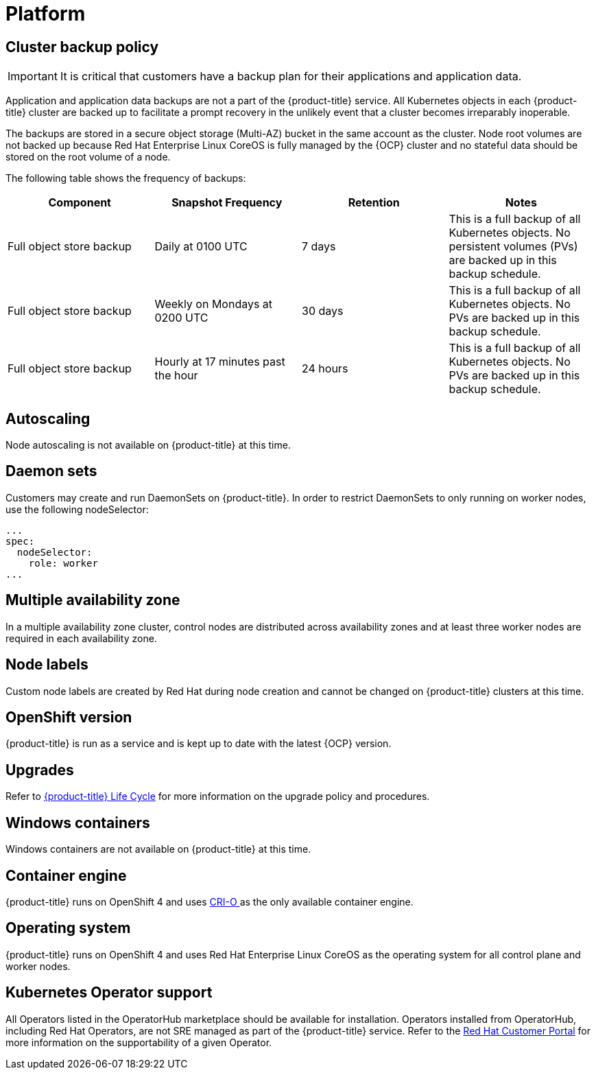 
// Module included in the following assemblies:
//
// * assemblies/osd-service-definition.adoc

[id="sdpolicy-platform_{context}"]
= Platform

[id="cluster-backup-policy_{context}"]
== Cluster backup policy

[IMPORTANT]
====
It is critical that customers have a backup plan for their applications and application data.
====
Application and application data backups are not a part of the {product-title} service.
All Kubernetes objects in each {product-title} cluster are backed up to facilitate a prompt recovery in the unlikely event that a cluster becomes irreparably inoperable.

The backups are stored in a secure object storage (Multi-AZ) bucket in the same account as the cluster.
Node root volumes are not backed up because Red Hat Enterprise Linux CoreOS is fully managed by the {OCP} cluster and no stateful data should be stored on the root volume of a node.

The following table shows the frequency of backups:
[cols="4",options="header"]
|===

|Component
|Snapshot Frequency
|Retention
|Notes

|Full object store backup
|Daily at 0100 UTC
|7 days
|This is a full backup of all Kubernetes objects. No persistent volumes (PVs) are backed up in this backup schedule.

|Full object store backup
|Weekly on Mondays at 0200 UTC
|30 days
|This is a full backup of all Kubernetes objects. No PVs are backed up in this backup schedule.

|Full object store backup
|Hourly at 17 minutes past the hour
|24 hours
|This is a full backup of all Kubernetes objects. No PVs are backed up in this backup schedule.

|===

[id="autoscaling_{context}"]
== Autoscaling
Node autoscaling is not available on {product-title} at this time.

[id="daemon-sets_{context}"]
== Daemon sets
Customers may create and run DaemonSets on {product-title}. In order to restrict DaemonSets to only running on worker nodes, use the following nodeSelector:

[source,yaml]
----
...
spec:
  nodeSelector:
    role: worker
...
----

[id="multi-availability-zones_{context}"]
== Multiple availability zone
In a multiple availability zone cluster, control nodes are distributed across availability zones and at least three worker nodes are required in each availability zone.

[id="node-labels_{context}"]
== Node labels
Custom node labels are created by Red Hat during node creation and cannot be changed on {product-title} clusters at this time.

[id="openshift-version_{context}"]
== OpenShift version
{product-title} is run as a service and is kept up to date with the latest {OCP} version.

[id="upgrades_{context}"]
== Upgrades
Refer to link:https://access.redhat.com/support/policy/updates/openshift/dedicated[{product-title} Life Cycle] for more information on the upgrade policy and procedures.

[id="windows-containers_{context}"]
== Windows containers
Windows containers are not available on {product-title} at this time.

[id="container-engine_{context}"]
== Container engine
{product-title} runs on OpenShift 4 and uses link:https://www.redhat.com/en/blog/red-hat-openshift-container-platform-4-now-defaults-cri-o-underlying-container-engine[CRI-O ] as the only available container engine.

[id="operating-system_{context}"]
== Operating system
{product-title} runs on OpenShift 4 and uses Red Hat Enterprise Linux CoreOS as the operating system for all control plane and worker nodes.

[id="kubernetes-operator-support_{context}"]
== Kubernetes Operator support
All Operators listed in the OperatorHub marketplace should be available for installation. Operators installed from OperatorHub, including Red Hat Operators, are not SRE managed as part of the {product-title} service. Refer to the link:https://access.redhat.com/solutions/4807821[Red Hat Customer Portal] for more information on the supportability of a given Operator.

